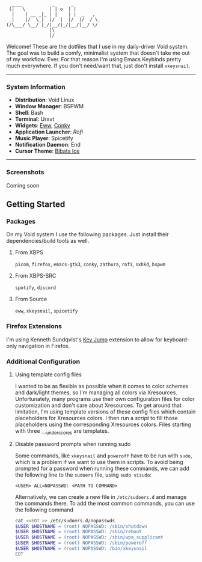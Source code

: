 #+begin_src text
               ____           _      _          
              (|   \         | | o  | |         
               |    | __ _|_ | |    | |  _   ,  
              _|    |/  \_|  |/  |  |/  |/  / \_
             (/\___/ \__/ |_/|__/|_/|__/|__/ \/ 
                             |\                 
                             |/                
#+end_src


Welcome! These are the dotfiles that I use in my daily-driver Void system. The goal was to build a comfy, minimalist system that doesn't take me out of my workflow. Ever. For that reason I'm using Emacs Keybinds pretty much everywhere. If you don't need/want that, just don't install ~xkeysnail~.

------

*** System Information
- *Distribution*: Void Linux
- *Window Manager*: BSPWM
- *Shell*: Bash
- *Terminal*: Urxvt
- *Widgets*: [[https://github.com/elkowar/eww][Eww]], [[https://github.com/brndnmtthws/conky][Conky]]
- *Application Launcher*: [[Rofi][Rofi]]
- *Music Player*: Spicetify
- *Notification Daemon*: End
- *Cursor Theme*: [[https://github.com/ful1e5/Bibata_Cursor][Bibata Ice]]

--------
 
*** Screenshots
Coming soon

** Getting Started
*** Packages
On my Void system I use the following packages. Just install their dependencies/build tools as well.
**** From XBPS
~picom~, ~firefox~, ~emacs-gtk3~, ~conky~, ~zathura~, ~rofi~, ~sxhkd~, ~bspwm~
**** From XBPS-SRC
~spotify~, ~discord~
**** From Source
~eww~, ~xkeysnail~, ~spicetify~

*** Firefox Extensions
I'm using Kenneth Sundqvist's [[https://github.com/KennethSundqvist/key-jump-browser-extension][Key Jump]] extension to allow for keyboard-only navigation in Firefox.

*** Additional Configuration
**** Using template config files
I wanted to be as flexible as possible when it comes to color schemes and dark/light themes, so I'm managing all colors via Xresources. Unfortunately, many programs use their own configuration files for color customization and don't care about Xresources. To get around that limitation, I'm using template versions of these config files which contain placeholders for Xresources colors. I then run a [[.scripts/setup-configs][script]] to fill those placeholders using the corresponding Xresources colors. Files starting with three ___underscores are templates.
**** Disable password prompts when running sudo
Some commands, like ~xkeysnail~ and ~poweroff~ have to be run with ~sudo~, which is a problem if we want to use them in scripts. To avoid being prompted for a password when running these commands, we can add the following line to the ~sudoers~ file, using ~sudo visudo~:

#+begin_src 
<USER> ALL=NOPASSWD: <PATH TO COMMAND>
#+end_src

Alternatively, we can create a new file in ~/etc/sudoers.d~ and manage the commands there. To add the most common commands, you can use the following command

#+begin_src bash
cat <<EOT >> /etc/sudoers.d/nopasswds
$USER $HOSTNAME = (root) NOPASSWD: /sbin/shutdown
$USER $HOSTNAME = (root) NOPASSWD: /sbin/reboot
$USER $HOSTNAME = (root) NOPASSWD: /sbin/wpa_supplicant
$USER $HOSTNAME = (root) NOPASSWD: /sbin/poweroff
$USER $HOSTNAME = (root) NOPASSWD: /bin/xkeysnail
EOT
#+end_src


